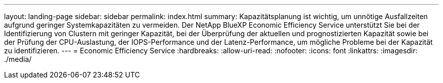 ---
layout: landing-page 
sidebar: sidebar 
permalink: index.html 
summary: Kapazitätsplanung ist wichtig, um unnötige Ausfallzeiten aufgrund geringer Systemkapazitäten zu vermeiden. Der NetApp BlueXP Economic Efficiency Service unterstützt Sie bei der Identifizierung von Clustern mit geringer Kapazität, bei der Überprüfung der aktuellen und prognostizierten Kapazität sowie bei der Prüfung der CPU-Auslastung, der IOPS-Performance und der Latenz-Performance, um mögliche Probleme bei der Kapazität zu identifizieren. 
---
= Economic Efficiency Service
:hardbreaks:
:allow-uri-read: 
:nofooter: 
:icons: font
:linkattrs: 
:imagesdir: ./media/


